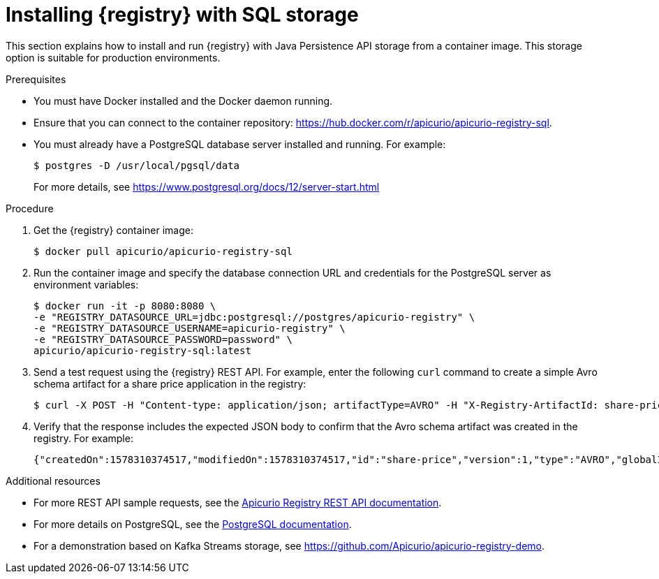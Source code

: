 // Metadata created by nebel
// ParentAssemblies: assemblies/getting-started/as_installing-the-registry.adoc

[id="installing-registry-sql-storage"]
= Installing {registry} with SQL storage

This section explains how to install and run {registry} with Java Persistence API storage from a container image. This storage option is suitable for production environments.

.Prerequisites

* You must have Docker installed and the Docker daemon running.
* Ensure that you can connect to the container repository: https://hub.docker.com/r/apicurio/apicurio-registry-sql. 
* You must already have a PostgreSQL database server installed and running. For example: 
+
[source,bash]
----
$ postgres -D /usr/local/pgsql/data
----
+
For more details, see https://www.postgresql.org/docs/12/server-start.html

.Procedure
. Get the {registry} container image:
+
[source,bash]
----
$ docker pull apicurio/apicurio-registry-sql
----
. Run the container image and specify the database connection URL and credentials for the PostgreSQL server as environment variables: 
+
[source,bash]
----
$ docker run -it -p 8080:8080 \   
-e "REGISTRY_DATASOURCE_URL=jdbc:postgresql://postgres/apicurio-registry" \
-e "REGISTRY_DATASOURCE_USERNAME=apicurio-registry" \
-e "REGISTRY_DATASOURCE_PASSWORD=password" \
apicurio/apicurio-registry-sql:latest
----

. Send a test request using the {registry} REST API. For example, enter the following `curl` command to create a simple Avro schema artifact for a share price application in the registry:
+
[source,bash]
----
$ curl -X POST -H "Content-type: application/json; artifactType=AVRO" -H "X-Registry-ArtifactId: share-price" --data '{"type":"record","name":"price","namespace":"com.example","fields":[{"name":"symbol","type":"string"},{"name":"price","type":"string"}]}' http://localhost:8080/api/artifacts
----
. Verify that the response includes the expected JSON body to confirm that the Avro schema artifact was created in the registry. For example:
+
[source,bash]
----
{"createdOn":1578310374517,"modifiedOn":1578310374517,"id":"share-price","version":1,"type":"AVRO","globalId":8}
----

.Additional resources
* For more REST API sample requests, see the link:{attachmentsdir}/registry-rest-api.htm[Apicurio Registry REST API documentation].
* For more details on PostgreSQL, see the link:https://www.postgresql.org/docs/12/index.html[PostgreSQL documentation].
* For a demonstration based on Kafka Streams storage, see link:https://github.com/Apicurio/apicurio-registry-demo[].
